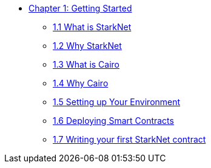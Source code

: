 * xref:index.adoc[Chapter 1: Getting Started]
    ** xref:what_is_starknet.adoc[1.1 What is StarkNet]
    ** xref:why_starknet.adoc[1.2 Why StarkNet]
    ** xref:what_is_cairo.adoc[1.3 What is Cairo]
    ** xref:why_cairo.adoc[1.4 Why Cairo]
    ** xref:environment_setup.adoc[1.5 Setting up Your Environment]
    ** xref:deploying_contracts.adoc[1.6 Deploying Smart Contracts]
    ** xref:writing_first_contract.adoc[1.7 Writing your first StarkNet contract]
